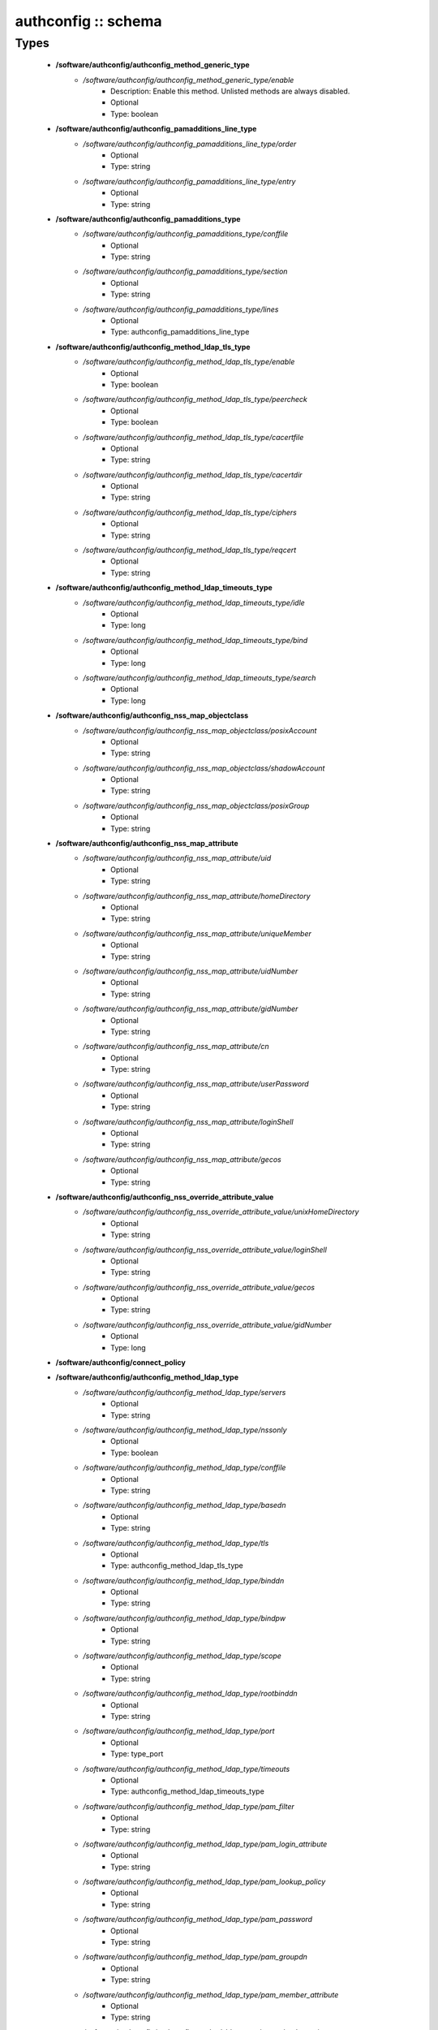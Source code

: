 ####################
authconfig :: schema
####################

Types
-----

 - **/software/authconfig/authconfig_method_generic_type**
    - */software/authconfig/authconfig_method_generic_type/enable*
        - Description: Enable this method. Unlisted methods are always disabled.
        - Optional
        - Type: boolean
 - **/software/authconfig/authconfig_pamadditions_line_type**
    - */software/authconfig/authconfig_pamadditions_line_type/order*
        - Optional
        - Type: string
    - */software/authconfig/authconfig_pamadditions_line_type/entry*
        - Optional
        - Type: string
 - **/software/authconfig/authconfig_pamadditions_type**
    - */software/authconfig/authconfig_pamadditions_type/conffile*
        - Optional
        - Type: string
    - */software/authconfig/authconfig_pamadditions_type/section*
        - Optional
        - Type: string
    - */software/authconfig/authconfig_pamadditions_type/lines*
        - Optional
        - Type: authconfig_pamadditions_line_type
 - **/software/authconfig/authconfig_method_ldap_tls_type**
    - */software/authconfig/authconfig_method_ldap_tls_type/enable*
        - Optional
        - Type: boolean
    - */software/authconfig/authconfig_method_ldap_tls_type/peercheck*
        - Optional
        - Type: boolean
    - */software/authconfig/authconfig_method_ldap_tls_type/cacertfile*
        - Optional
        - Type: string
    - */software/authconfig/authconfig_method_ldap_tls_type/cacertdir*
        - Optional
        - Type: string
    - */software/authconfig/authconfig_method_ldap_tls_type/ciphers*
        - Optional
        - Type: string
    - */software/authconfig/authconfig_method_ldap_tls_type/reqcert*
        - Optional
        - Type: string
 - **/software/authconfig/authconfig_method_ldap_timeouts_type**
    - */software/authconfig/authconfig_method_ldap_timeouts_type/idle*
        - Optional
        - Type: long
    - */software/authconfig/authconfig_method_ldap_timeouts_type/bind*
        - Optional
        - Type: long
    - */software/authconfig/authconfig_method_ldap_timeouts_type/search*
        - Optional
        - Type: long
 - **/software/authconfig/authconfig_nss_map_objectclass**
    - */software/authconfig/authconfig_nss_map_objectclass/posixAccount*
        - Optional
        - Type: string
    - */software/authconfig/authconfig_nss_map_objectclass/shadowAccount*
        - Optional
        - Type: string
    - */software/authconfig/authconfig_nss_map_objectclass/posixGroup*
        - Optional
        - Type: string
 - **/software/authconfig/authconfig_nss_map_attribute**
    - */software/authconfig/authconfig_nss_map_attribute/uid*
        - Optional
        - Type: string
    - */software/authconfig/authconfig_nss_map_attribute/homeDirectory*
        - Optional
        - Type: string
    - */software/authconfig/authconfig_nss_map_attribute/uniqueMember*
        - Optional
        - Type: string
    - */software/authconfig/authconfig_nss_map_attribute/uidNumber*
        - Optional
        - Type: string
    - */software/authconfig/authconfig_nss_map_attribute/gidNumber*
        - Optional
        - Type: string
    - */software/authconfig/authconfig_nss_map_attribute/cn*
        - Optional
        - Type: string
    - */software/authconfig/authconfig_nss_map_attribute/userPassword*
        - Optional
        - Type: string
    - */software/authconfig/authconfig_nss_map_attribute/loginShell*
        - Optional
        - Type: string
    - */software/authconfig/authconfig_nss_map_attribute/gecos*
        - Optional
        - Type: string
 - **/software/authconfig/authconfig_nss_override_attribute_value**
    - */software/authconfig/authconfig_nss_override_attribute_value/unixHomeDirectory*
        - Optional
        - Type: string
    - */software/authconfig/authconfig_nss_override_attribute_value/loginShell*
        - Optional
        - Type: string
    - */software/authconfig/authconfig_nss_override_attribute_value/gecos*
        - Optional
        - Type: string
    - */software/authconfig/authconfig_nss_override_attribute_value/gidNumber*
        - Optional
        - Type: long
 - **/software/authconfig/connect_policy**
 - **/software/authconfig/authconfig_method_ldap_type**
    - */software/authconfig/authconfig_method_ldap_type/servers*
        - Optional
        - Type: string
    - */software/authconfig/authconfig_method_ldap_type/nssonly*
        - Optional
        - Type: boolean
    - */software/authconfig/authconfig_method_ldap_type/conffile*
        - Optional
        - Type: string
    - */software/authconfig/authconfig_method_ldap_type/basedn*
        - Optional
        - Type: string
    - */software/authconfig/authconfig_method_ldap_type/tls*
        - Optional
        - Type: authconfig_method_ldap_tls_type
    - */software/authconfig/authconfig_method_ldap_type/binddn*
        - Optional
        - Type: string
    - */software/authconfig/authconfig_method_ldap_type/bindpw*
        - Optional
        - Type: string
    - */software/authconfig/authconfig_method_ldap_type/scope*
        - Optional
        - Type: string
    - */software/authconfig/authconfig_method_ldap_type/rootbinddn*
        - Optional
        - Type: string
    - */software/authconfig/authconfig_method_ldap_type/port*
        - Optional
        - Type: type_port
    - */software/authconfig/authconfig_method_ldap_type/timeouts*
        - Optional
        - Type: authconfig_method_ldap_timeouts_type
    - */software/authconfig/authconfig_method_ldap_type/pam_filter*
        - Optional
        - Type: string
    - */software/authconfig/authconfig_method_ldap_type/pam_login_attribute*
        - Optional
        - Type: string
    - */software/authconfig/authconfig_method_ldap_type/pam_lookup_policy*
        - Optional
        - Type: string
    - */software/authconfig/authconfig_method_ldap_type/pam_password*
        - Optional
        - Type: string
    - */software/authconfig/authconfig_method_ldap_type/pam_groupdn*
        - Optional
        - Type: string
    - */software/authconfig/authconfig_method_ldap_type/pam_member_attribute*
        - Optional
        - Type: string
    - */software/authconfig/authconfig_method_ldap_type/pam_check_service_attr*
        - Optional
        - Type: string
    - */software/authconfig/authconfig_method_ldap_type/pam_check_host_attr*
        - Optional
        - Type: string
    - */software/authconfig/authconfig_method_ldap_type/pam_min_uid*
        - Optional
        - Type: long
    - */software/authconfig/authconfig_method_ldap_type/pam_max_uid*
        - Optional
        - Type: long
    - */software/authconfig/authconfig_method_ldap_type/nss_base_passwd*
        - Optional
        - Type: string
    - */software/authconfig/authconfig_method_ldap_type/nss_base_group*
        - Optional
        - Type: string
    - */software/authconfig/authconfig_method_ldap_type/nss_base_shadow*
        - Optional
        - Type: string
    - */software/authconfig/authconfig_method_ldap_type/bind_policy*
        - Optional
        - Type: string
    - */software/authconfig/authconfig_method_ldap_type/ssl*
        - Optional
        - Type: string
    - */software/authconfig/authconfig_method_ldap_type/nss_map_objectclass*
        - Optional
        - Type: authconfig_nss_map_objectclass
    - */software/authconfig/authconfig_method_ldap_type/nss_map_attribute*
        - Optional
        - Type: authconfig_nss_map_attribute
    - */software/authconfig/authconfig_method_ldap_type/nss_override_attribute_value*
        - Optional
        - Type: authconfig_nss_override_attribute_value
    - */software/authconfig/authconfig_method_ldap_type/nss_initgroups_ignoreusers*
        - Optional
        - Type: string
    - */software/authconfig/authconfig_method_ldap_type/debug*
        - Optional
        - Type: long
    - */software/authconfig/authconfig_method_ldap_type/log_dir*
        - Optional
        - Type: string
    - */software/authconfig/authconfig_method_ldap_type/nss_paged_results*
        - Optional
        - Type: legacy_binary_affirmation_string
    - */software/authconfig/authconfig_method_ldap_type/pagesize*
        - Optional
        - Type: long
    - */software/authconfig/authconfig_method_ldap_type/nss_connect_policy*
        - Optional
        - Type: connect_policy
 - **/software/authconfig/authconfig_method_nis_type**
    - */software/authconfig/authconfig_method_nis_type/servers*
        - Optional
        - Type: type_hostname
    - */software/authconfig/authconfig_method_nis_type/domain*
        - Optional
        - Type: string
 - **/software/authconfig/authconfig_method_krb5_type**
    - */software/authconfig/authconfig_method_krb5_type/kdcs*
        - Optional
        - Type: type_hostname
    - */software/authconfig/authconfig_method_krb5_type/adminservers*
        - Optional
        - Type: type_hostname
    - */software/authconfig/authconfig_method_krb5_type/realm*
        - Optional
        - Type: string
 - **/software/authconfig/authconfig_method_smb_type**
    - */software/authconfig/authconfig_method_smb_type/servers*
        - Optional
        - Type: type_hostname
    - */software/authconfig/authconfig_method_smb_type/workgroup*
        - Optional
        - Type: string
 - **/software/authconfig/authconfig_method_hesiod_type**
    - */software/authconfig/authconfig_method_hesiod_type/lhs*
        - Optional
        - Type: string
    - */software/authconfig/authconfig_method_hesiod_type/rhs*
        - Optional
        - Type: string
 - **/software/authconfig/authconfig_method_files_type**
 - **/software/authconfig/authconfig_nslcd_map_attributes**
    - Description: LDAP attributes, as per RFC 2307
    - */software/authconfig/authconfig_nslcd_map_attributes/uid*
        - Optional
        - Type: string
    - */software/authconfig/authconfig_nslcd_map_attributes/gid*
        - Optional
        - Type: string
    - */software/authconfig/authconfig_nslcd_map_attributes/uidNumber*
        - Optional
        - Type: string
    - */software/authconfig/authconfig_nslcd_map_attributes/gidNumber*
        - Optional
        - Type: string
    - */software/authconfig/authconfig_nslcd_map_attributes/gecos*
        - Optional
        - Type: string
    - */software/authconfig/authconfig_nslcd_map_attributes/homeDirectory*
        - Optional
        - Type: string
    - */software/authconfig/authconfig_nslcd_map_attributes/loginShell*
        - Optional
        - Type: string
    - */software/authconfig/authconfig_nslcd_map_attributes/shadowLastChange*
        - Optional
        - Type: string
    - */software/authconfig/authconfig_nslcd_map_attributes/shadowMin*
        - Optional
        - Type: string
    - */software/authconfig/authconfig_nslcd_map_attributes/shadowMax*
        - Optional
        - Type: string
    - */software/authconfig/authconfig_nslcd_map_attributes/shadowWarning*
        - Optional
        - Type: string
    - */software/authconfig/authconfig_nslcd_map_attributes/shadowInactive*
        - Optional
        - Type: string
    - */software/authconfig/authconfig_nslcd_map_attributes/shadowExpire*
        - Optional
        - Type: string
    - */software/authconfig/authconfig_nslcd_map_attributes/shadowFlag*
        - Optional
        - Type: string
    - */software/authconfig/authconfig_nslcd_map_attributes/memberUid*
        - Optional
        - Type: string
    - */software/authconfig/authconfig_nslcd_map_attributes/memberNisNetgroup*
        - Optional
        - Type: string
    - */software/authconfig/authconfig_nslcd_map_attributes/nisNetgroupTriple*
        - Optional
        - Type: string
    - */software/authconfig/authconfig_nslcd_map_attributes/ipServicePort*
        - Optional
        - Type: string
    - */software/authconfig/authconfig_nslcd_map_attributes/ipServiceProtocol*
        - Optional
        - Type: string
    - */software/authconfig/authconfig_nslcd_map_attributes/ipProtocolNumber*
        - Optional
        - Type: string
    - */software/authconfig/authconfig_nslcd_map_attributes/oncRpcNumber*
        - Optional
        - Type: string
    - */software/authconfig/authconfig_nslcd_map_attributes/ipHostNumber*
        - Optional
        - Type: string
    - */software/authconfig/authconfig_nslcd_map_attributes/ipNetworkNumber*
        - Optional
        - Type: string
    - */software/authconfig/authconfig_nslcd_map_attributes/ipNetmaskNumber*
        - Optional
        - Type: string
    - */software/authconfig/authconfig_nslcd_map_attributes/macAddress*
        - Optional
        - Type: string
    - */software/authconfig/authconfig_nslcd_map_attributes/bootParameter*
        - Optional
        - Type: string
    - */software/authconfig/authconfig_nslcd_map_attributes/bootFile*
        - Optional
        - Type: string
    - */software/authconfig/authconfig_nslcd_map_attributes/nisMapName*
        - Optional
        - Type: string
    - */software/authconfig/authconfig_nslcd_map_attributes/nisMapEntry*
        - Optional
        - Type: string
    - */software/authconfig/authconfig_nslcd_map_attributes/uniqueMember*
        - Optional
        - Type: string
 - **/software/authconfig/authconfig_nslcd_maps**
    - */software/authconfig/authconfig_nslcd_maps/alias*
        - Optional
        - Type: authconfig_nslcd_map_attributes
    - */software/authconfig/authconfig_nslcd_maps/ethers*
        - Optional
        - Type: authconfig_nslcd_map_attributes
    - */software/authconfig/authconfig_nslcd_maps/group*
        - Optional
        - Type: authconfig_nslcd_map_attributes
    - */software/authconfig/authconfig_nslcd_maps/host*
        - Optional
        - Type: authconfig_nslcd_map_attributes
    - */software/authconfig/authconfig_nslcd_maps/netgroup*
        - Optional
        - Type: authconfig_nslcd_map_attributes
    - */software/authconfig/authconfig_nslcd_maps/networks*
        - Optional
        - Type: authconfig_nslcd_map_attributes
    - */software/authconfig/authconfig_nslcd_maps/passwd*
        - Optional
        - Type: authconfig_nslcd_map_attributes
    - */software/authconfig/authconfig_nslcd_maps/protocols*
        - Optional
        - Type: authconfig_nslcd_map_attributes
    - */software/authconfig/authconfig_nslcd_maps/service*
        - Optional
        - Type: authconfig_nslcd_map_attributes
    - */software/authconfig/authconfig_nslcd_maps/shadow*
        - Optional
        - Type: authconfig_nslcd_map_attributes
 - **/software/authconfig/authconfig_nslcd_filter**
    - */software/authconfig/authconfig_nslcd_filter/alias*
        - Optional
        - Type: string
    - */software/authconfig/authconfig_nslcd_filter/ethers*
        - Optional
        - Type: string
    - */software/authconfig/authconfig_nslcd_filter/group*
        - Optional
        - Type: string
    - */software/authconfig/authconfig_nslcd_filter/host*
        - Optional
        - Type: string
    - */software/authconfig/authconfig_nslcd_filter/netgroup*
        - Optional
        - Type: string
    - */software/authconfig/authconfig_nslcd_filter/networks*
        - Optional
        - Type: string
    - */software/authconfig/authconfig_nslcd_filter/passwd*
        - Optional
        - Type: string
    - */software/authconfig/authconfig_nslcd_filter/protocols*
        - Optional
        - Type: string
    - */software/authconfig/authconfig_nslcd_filter/service*
        - Optional
        - Type: string
    - */software/authconfig/authconfig_nslcd_filter/shadow*
        - Optional
        - Type: string
 - **/software/authconfig/authconfig_method_nslcd_type**
    - */software/authconfig/authconfig_method_nslcd_type/threads*
        - Optional
        - Type: long
    - */software/authconfig/authconfig_method_nslcd_type/uid*
        - Optional
        - Type: string
    - */software/authconfig/authconfig_method_nslcd_type/gid*
        - Optional
        - Type: string
    - */software/authconfig/authconfig_method_nslcd_type/uri*
        - Optional
        - Type: type_hostURI
    - */software/authconfig/authconfig_method_nslcd_type/binddn*
        - Optional
        - Type: string
    - */software/authconfig/authconfig_method_nslcd_type/rootpwmoddn*
        - Optional
        - Type: string
    - */software/authconfig/authconfig_method_nslcd_type/krb5_ccname*
        - Optional
        - Type: string
    - */software/authconfig/authconfig_method_nslcd_type/basedn*
        - Optional
        - Type: string
    - */software/authconfig/authconfig_method_nslcd_type/base*
        - Optional
        - Type: authconfig_nslcd_filter
    - */software/authconfig/authconfig_method_nslcd_type/scope*
        - Optional
        - Type: string
    - */software/authconfig/authconfig_method_nslcd_type/deref*
        - Optional
        - Type: string
    - */software/authconfig/authconfig_method_nslcd_type/filter*
        - Optional
        - Type: authconfig_nslcd_filter
    - */software/authconfig/authconfig_method_nslcd_type/map*
        - Optional
        - Type: authconfig_nslcd_maps
    - */software/authconfig/authconfig_method_nslcd_type/bind_timelimit*
        - Optional
        - Type: long
    - */software/authconfig/authconfig_method_nslcd_type/timelimit*
        - Optional
        - Type: long
    - */software/authconfig/authconfig_method_nslcd_type/idle_timelimit*
        - Optional
        - Type: long
    - */software/authconfig/authconfig_method_nslcd_type/reconnect_sleeptime*
        - Optional
        - Type: long
    - */software/authconfig/authconfig_method_nslcd_type/reconnect_retrytime*
        - Optional
        - Type: long
    - */software/authconfig/authconfig_method_nslcd_type/ssl*
        - Optional
        - Type: string
    - */software/authconfig/authconfig_method_nslcd_type/tls_reqcert*
        - Optional
        - Type: string
    - */software/authconfig/authconfig_method_nslcd_type/tls_cacertdir*
        - Optional
        - Type: string
    - */software/authconfig/authconfig_method_nslcd_type/tls_randfile*
        - Optional
        - Type: string
    - */software/authconfig/authconfig_method_nslcd_type/tls_ciphers*
        - Optional
        - Type: string
    - */software/authconfig/authconfig_method_nslcd_type/tls_cert*
        - Optional
        - Type: string
    - */software/authconfig/authconfig_method_nslcd_type/tls_cert*
        - Optional
        - Type: string
    - */software/authconfig/authconfig_method_nslcd_type/tls_key*
        - Optional
        - Type: string
    - */software/authconfig/authconfig_method_nslcd_type/pagesize*
        - Optional
        - Type: long
    - */software/authconfig/authconfig_method_nslcd_type/nss_initgroups_ignoreusers*
        - Optional
        - Type: string
    - */software/authconfig/authconfig_method_nslcd_type/pam_authz_search*
        - Optional
        - Type: string
    - */software/authconfig/authconfig_method_nslcd_type/bindpw*
        - Optional
        - Type: string
 - **/software/authconfig/authconfig_method_type**
    - */software/authconfig/authconfig_method_type/files*
        - Optional
        - Type: authconfig_method_files_type
    - */software/authconfig/authconfig_method_type/ldap*
        - Optional
        - Type: authconfig_method_ldap_type
    - */software/authconfig/authconfig_method_type/nis*
        - Optional
        - Type: authconfig_method_nis_type
    - */software/authconfig/authconfig_method_type/krb5*
        - Optional
        - Type: authconfig_method_krb5_type
    - */software/authconfig/authconfig_method_type/smb*
        - Optional
        - Type: authconfig_method_smb_type
    - */software/authconfig/authconfig_method_type/hesiod*
        - Optional
        - Type: authconfig_method_hesiod_type
    - */software/authconfig/authconfig_method_type/nslcd*
        - Optional
        - Type: authconfig_method_nslcd_type
    - */software/authconfig/authconfig_method_type/sssd*
        - Optional
        - Type: authconfig_method_sssd_type
 - **/software/authconfig/hash_string**
 - **/software/authconfig/authconfig_component**
    - */software/authconfig/authconfig_component/safemode*
        - Description: When set to true, no actual configuration will change. Default: false.
        - Optional
        - Type: boolean
    - */software/authconfig/authconfig_component/passalgorithm*
        - Optional
        - Type: hash_string
    - */software/authconfig/authconfig_component/useshadow*
        - Description: Enable the use of shadow password files.
        - Optional
        - Type: boolean
    - */software/authconfig/authconfig_component/usecache*
        - Description: Enable or disable nscd operation.
        - Optional
        - Type: boolean
    - */software/authconfig/authconfig_component/enableforcelegacy*
        - Optional
        - Type: boolean
    - */software/authconfig/authconfig_component/usemd5*
        - Description: Enable the use of MD5 hashed password.
        - Optional
        - Type: boolean
    - */software/authconfig/authconfig_component/method*
        - Description: dict of authentication methods to enable. Supported methods are: files, ldap, nis, krb5, smb, hesiod, nslcd and sssd. The "files" method cannot be disabled.
        - Optional
        - Type: authconfig_method_type
    - */software/authconfig/authconfig_component/pamadditions*
        - Optional
        - Type: authconfig_pamadditions_type
